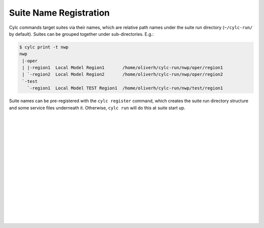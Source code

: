.. _SuiteRegistration:

Suite Name Registration
=======================

Cylc commands target suites via their names, which are relative path names
under the suite run directory (``~/cylc-run/`` by default). Suites can
be grouped together under sub-directories. E.g.:

.. code-block:: bash

   $ cylc print -t nwp
   nwp
    |-oper
    | |-region1  Local Model Region1       /home/oliverh/cylc-run/nwp/oper/region1
    | `-region2  Local Model Region2       /home/oliverh/cylc-run/nwp/oper/region2
    `-test
      `-region1  Local Model TEST Region1  /home/oliverh/cylc-run/nwp/test/region1

Suite names can be pre-registered with the ``cylc register`` command,
which creates the suite run directory structure and some service files
underneath it. Otherwise, ``cylc run`` will do this at suite start up.


.. insert vertical whitespace else sidebar menu overhangs short page (ugly)

|
|
|
|
|
|
|
|
|
|
|
|
|
|
|
|
